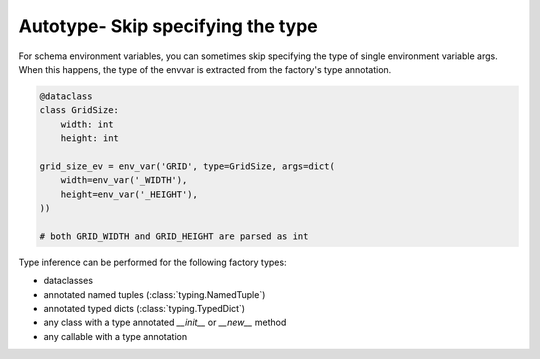 Autotype- Skip specifying the type
====================================

For schema environment variables, you can sometimes skip specifying the type of single environment variable args. When
this happens, the type of the envvar is extracted from the factory's type annotation.

.. code-block:: python

    @dataclass
    class GridSize:
        width: int
        height: int

    grid_size_ev = env_var('GRID', type=GridSize, args=dict(
        width=env_var('_WIDTH'),
        height=env_var('_HEIGHT'),
    ))

    # both GRID_WIDTH and GRID_HEIGHT are parsed as int

Type inference can be performed for the following factory types:

* dataclasses
* annotated named tuples (:class:`typing.NamedTuple`)
* annotated typed dicts (:class:`typing.TypedDict`)
* any class with a type annotated `__init__` or `__new__` method
* any callable with a type annotation
